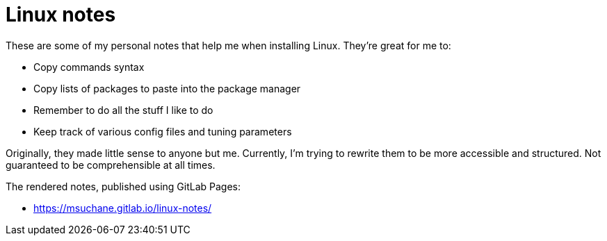= Linux notes

These are some of my personal notes that help me when installing Linux. They're great for me to:

- Copy commands syntax
- Copy lists of packages to paste into the package manager
- Remember to do all the stuff I like to do
- Keep track of various config files and tuning parameters

Originally, they made little sense to anyone but me. Currently, I'm trying to rewrite them to be more accessible and structured. Not guaranteed to be comprehensible at all times.

The rendered notes, published using GitLab Pages:

- link:https://msuchane.gitlab.io/linux-notes/[]